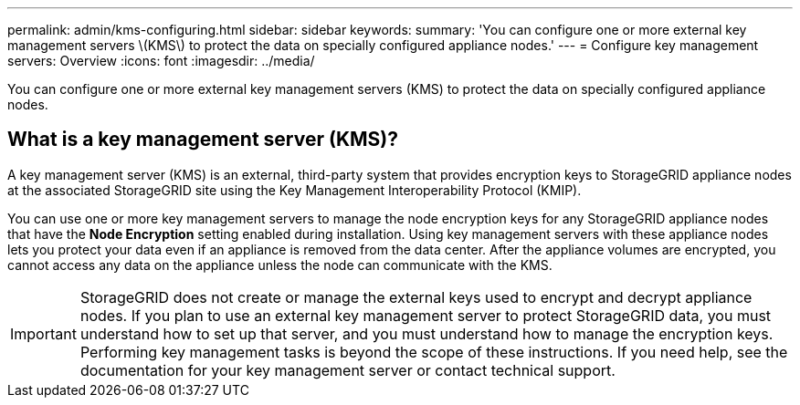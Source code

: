 ---
permalink: admin/kms-configuring.html
sidebar: sidebar
keywords: 
summary: 'You can configure one or more external key management servers \(KMS\) to protect the data on specially configured appliance nodes.'
---
= Configure key management servers: Overview
:icons: font
:imagesdir: ../media/

[.lead]
You can configure one or more external key management servers (KMS) to protect the data on specially configured appliance nodes.

== What is a key management server (KMS)?

A key management server (KMS) is an external, third-party system that provides encryption keys to StorageGRID appliance nodes at the associated StorageGRID site using the Key Management Interoperability Protocol (KMIP).

You can use one or more key management servers to manage the node encryption keys for any StorageGRID appliance nodes that have the *Node Encryption* setting enabled during installation. Using key management servers with these appliance nodes lets you protect your data even if an appliance is removed from the data center. After the appliance volumes are encrypted, you cannot access any data on the appliance unless the node can communicate with the KMS.

IMPORTANT: StorageGRID does not create or manage the external keys used to encrypt and decrypt appliance nodes. If you plan to use an external key management server to protect StorageGRID data, you must understand how to set up that server, and you must understand how to manage the encryption keys. Performing key management tasks is beyond the scope of these instructions. If you need help, see the documentation for your key management server or contact technical support.
